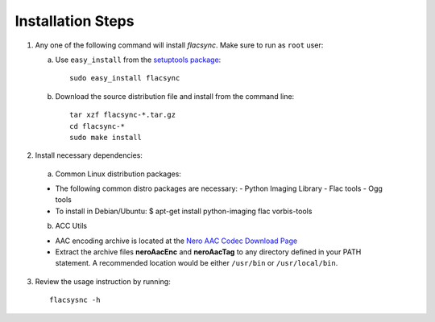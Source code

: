 Installation Steps
==================

1. Any one of the following command will install *flacsync*. Make sure to run as
   ``root`` user:

   a. Use ``easy_install`` from the `setuptools package
      <http://peak.telecommunity.com/DevCenter/EasyInstall]>`_::

         sudo easy_install flacsync

   b. Download the source distribution file and install from the
      command line::

         tar xzf flacsync-*.tar.gz
         cd flacsync-*
         sudo make install

2. Install necessary dependencies:

  a. Common Linux distribution packages:

  * The following common distro packages are necessary:
    - Python Imaging Library
    - Flac tools
    - Ogg tools

  * To install in Debian/Ubuntu:
    $ apt-get install python-imaging flac vorbis-tools

  b. ACC Utils

  * AAC encoding archive is located at the `Nero AAC Codec Download Page`_
  * Extract the archive files **neroAacEnc** and **neroAacTag** to any
    directory defined in your PATH statement. A recommended location would be
    either ``/usr/bin`` or ``/usr/local/bin``.

3. Review the usage instruction by running::

      flacsysnc -h

.. _Nero AAC Codec Download Page: http://www.nero.com/eng/downloads-nerodigital-nero-aac-codec.php
